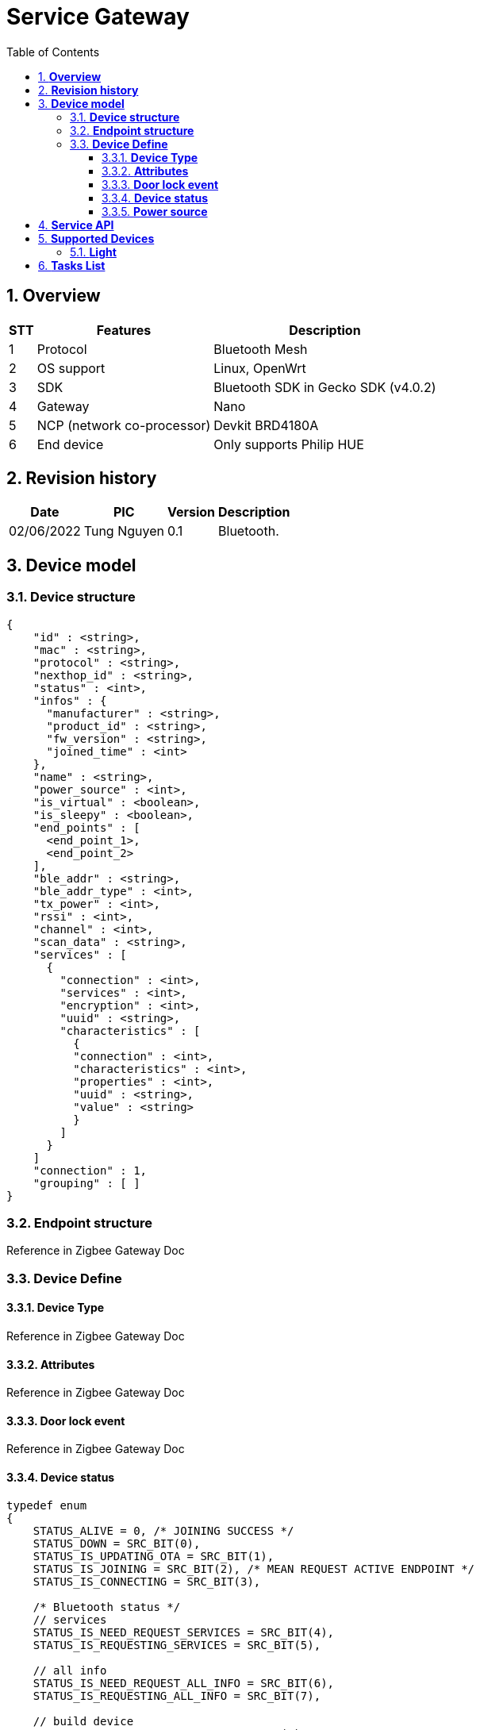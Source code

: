 :sectnumlevels: 5
:toclevels: 5
:sectnums:
:source-highlighter: coderay
:imagesdir: ../../assets/images

= *Service Gateway*
:toc: left

:Date:      02/06/2022
:pic:       Tung Nguyen
:version:   0.1

== *Overview*
[%autowidth.stretch]
[cols="1,1,3", options="header"]
|===
|*STT*
|*Features*
|*Description*

|{counter:feature}
|Protocol
|Bluetooth Mesh

|{counter:feature}
|OS support
|Linux, OpenWrt

|{counter:feature}
|SDK
|Bluetooth SDK in Gecko SDK (v4.0.2)

|{counter:feature}
|Gateway
|Nano

|{counter:feature}
|NCP (network co-processor)
|Devkit BRD4180A

|{counter:feature}
|End device
|
Only supports Philip HUE 

|===

== *Revision history*

[%autowidth.stretch]
[cols="1,1,1,3", options="header"]
|===
|*Date*
|*PIC*
|*Version*
|*Description*

|{Date}
|{pic}
|{version}
|Bluetooth.

|===


== *Device model*


=== *Device structure*

[source,json]
----
{
    "id" : <string>,
    "mac" : <string>,
    "protocol" : <string>,
    "nexthop_id" : <string>,
    "status" : <int>,
    "infos" : {
      "manufacturer" : <string>,
      "product_id" : <string>,
      "fw_version" : <string>,
      "joined_time" : <int>
    },
    "name" : <string>,
    "power_source" : <int>,
    "is_virtual" : <boolean>,
    "is_sleepy" : <boolean>,
    "end_points" : [
      <end_point_1>,
      <end_point_2>
    ],
    "ble_addr" : <string>,
    "ble_addr_type" : <int>,
    "tx_power" : <int>,
    "rssi" : <int>,
    "channel" : <int>,
    "scan_data" : <string>,
    "services" : [ 
      {
        "connection" : <int>,
        "services" : <int>,
        "encryption" : <int>,
        "uuid" : <string>,
        "characteristics" : [ 
          {
          "connection" : <int>,
          "characteristics" : <int>,
          "properties" : <int>,
          "uuid" : <string>,
          "value" : <string>
          } 
        ]
      }
    ]
    "connection" : 1,
    "grouping" : [ ]
}
----

=== *Endpoint structure*
Reference in Zigbee Gateway Doc


=== *Device Define*

==== *Device Type*
Reference in Zigbee Gateway Doc

==== *Attributes*
Reference in Zigbee Gateway Doc

==== *Door lock event*
Reference in Zigbee Gateway Doc

==== *Device status*

[source,c]
----
typedef enum 
{
    STATUS_ALIVE = 0, /* JOINING SUCCESS */
    STATUS_DOWN = SRC_BIT(0),
    STATUS_IS_UPDATING_OTA = SRC_BIT(1),
    STATUS_IS_JOINING = SRC_BIT(2), /* MEAN REQUEST ACTIVE ENDPOINT */
    STATUS_IS_CONNECTING = SRC_BIT(3),

    /* Bluetooth status */
    // services
    STATUS_IS_NEED_REQUEST_SERVICES = SRC_BIT(4),
    STATUS_IS_REQUESTING_SERVICES = SRC_BIT(5),

    // all info
    STATUS_IS_NEED_REQUEST_ALL_INFO = SRC_BIT(6),
    STATUS_IS_REQUESTING_ALL_INFO = SRC_BIT(7),

    // build device
    STATUS_IS_BUILD_DEVICE_INFO = SRC_BIT(8),

    // Leaving 
    STATUS_IS_NEED_LEAVING = SRC_BIT(10),
    STATUS_IS_REQUESTING_DEVICE_ID = SRC_BIT(11),
    STATUS_IS_NEED_HEALTH_CHECK = SRC_BIT(12),
    STATUS_IS_PENDING_JOINING = SRC_BIT(13),

    // ble
    STATUS_IS_CONNECTION_LOST = SRC_BIT(14),
    STATUS_IS_PARING_DEVICE = SRC_BIT(15),
    STATUS_IS_MAINTENANCE_NETWORK = SRC_BIT(16),
     
    STATUS_MASK_ALL = 0xFFFFFFFF,
} src_device_status_e;
----

==== *Power source*
Reference in Zigbee Gateway Doc


== *Service API*

Reference in Software Documents -> Thing Service -> Hub Service -> Device API +
"4. Thing Service - Hub Service interface"

== *Supported Devices*
=== *Light*
- Philip HUE

[source,c]
----
// All BIG ENDIAN
#define DEVICE_NAME_SERVICE_UUID "1800"
#define DEVICE_NAME_CHARACTERISTIC_UUID "2A00"

#define MANUFACTURER_SERVICE_UUID "180A"
#define MANUFACTURER_CHARACTERISTIC_UUID "2A29"

#define PRODUCT_ID_SERVICE_UUID "180A"
#define PRODUCT_ID_CHARACTERISTIC_UUID "2A24"

#define FW_VERSION_SERVICE_UUID "180A"
#define FW_VERSION_CHARACTERISTIC_UUID "2A28"

#define PHILIP_HUE_ZIGBEE_MAC_SERVICE_UUID "FE0F"
#define PHILIP_HUE_ZIGBEE_MAC_CHARACTERISTIC_UUID "97FE656100014F6286E9B71EE2DA3D22"

#define PHILIP_HUE_ZIGBEE_DEVICE_NAME_SERVICE_UUID "FE0F"
#define PHILIP_HUE_ZIGBEE_DEVICE_NAME_CHARACTERISTIC_UUID "97FE656100034F6286E9B71EE2DA3D22"

#define PHILIP_HUE_ON_OFF_SERVICE_UUID "932C32BD000047A2835AA8D455B859DD"
#define PHILIP_HUE_ON_OFF_CHARACTERISTIC_UUID "932C32BD000247A2835AA8D455B859DD"

#define PHILIP_HUE_LEVEL_SERVICE_UUID "932C32BD000047A2835AA8D455B859DD"
#define PHILIP_HUE_LEVEL_CHARACTERISTIC_UUID "932C32BD000347A2835AA8D455B859DD"

#define PHILIP_HUE_COLOR_TEMPERATURE_SERVICE_UUID "932C32BD000047A2835AA8D455B859DD"
#define PHILIP_HUE_COLOR_TEMPERATURE_CHARACTERISTIC_UUID "932C32BD000447A2835AA8D455B859DD"

#define PHILIP_HUE_COLOR_SERVICE_UUID "932C32BD000047A2835AA8D455B859DD"
#define PHILIP_HUE_COLOR_CHARACTERISTIC_UUID "932C32BD000547A2835AA8D455B859DD"

#define PHILIP_HUE_FULL_ATTRIBUTE_SERVICE_UUID "932C32BD000047A2835AA8D455B859DD"
#define PHILIP_HUE_FULL_ATTRIBUTE_CHARACTERISTIC "932C32BD000747A2835AA8D455B859DD"
----

== *Tasks List*

[%interactive]

* [x] Implemnt Basic Bluetooth gateway service.
* [x] Works with End device, Home App (TS), WebUI.
* [ ] Mesh Support.
* [ ] Ranging Support.
* [ ] Test long term.
* [ ] Security NCP.
* [ ] Implement bootloader NCP.
* [ ] Support Backup, Restore, Replace.
* [ ] Support OTA (need research more).
* [ ] Health check.
* [ ] Logging.
* [ ] Network Topology.
